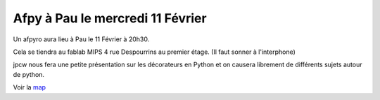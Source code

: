 Afpy à Pau le mercredi 11 Février
=================================

Un afpyro aura lieu à Pau le 11 Février à 20h30.

Cela se tiendra au fablab MIPS 4 rue Despourrins au premier étage.
(Il faut sonner à l'interphone)

jpcw nous fera une petite présentation sur les décorateurs en Python et 
on causera librement de différents sujets autour de python.

Voir la `map <http://goo.gl/maps/AGCh7>`_
